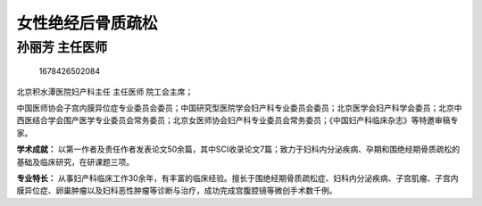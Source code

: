 女性绝经后骨质疏松
==================

孙丽芳 主任医师
---------------

.. figure:: image/c01_62/1678426502084.png
   :alt: 1678426502084

   1678426502084

北京积水潭医院妇产科主任 主任医师 院工会主席；

中国医师协会子宫内膜异位症专业委员会委员；中国研究型医院学会妇产科专业委员会委员；北京医学会妇产科学会委员；北京中西医结合学会围产医学专业委员会常务委员；北京女医师协会妇产科专业委员会常务委员；《中国妇产科临床杂志》等特邀审稿专家。

**学术成就：**
以第一作者及责任作者发表论文50余篇，其中SCI收录论文7篇；致力于妇科内分泌疾病、孕期和围绝经期骨质疏松的基础及临床研究，在研课题三项。

**专业特长：**
从事妇产科临床工作30余年，有丰富的临床经验。擅长于围绝经期骨质疏松症、妇科内分泌疾病、子宫肌瘤、子宫内膜异位症、卵巢肿瘤以及妇科恶性肿瘤等诊断与治疗，成功完成宫腹腔镜等微创手术数千例。
